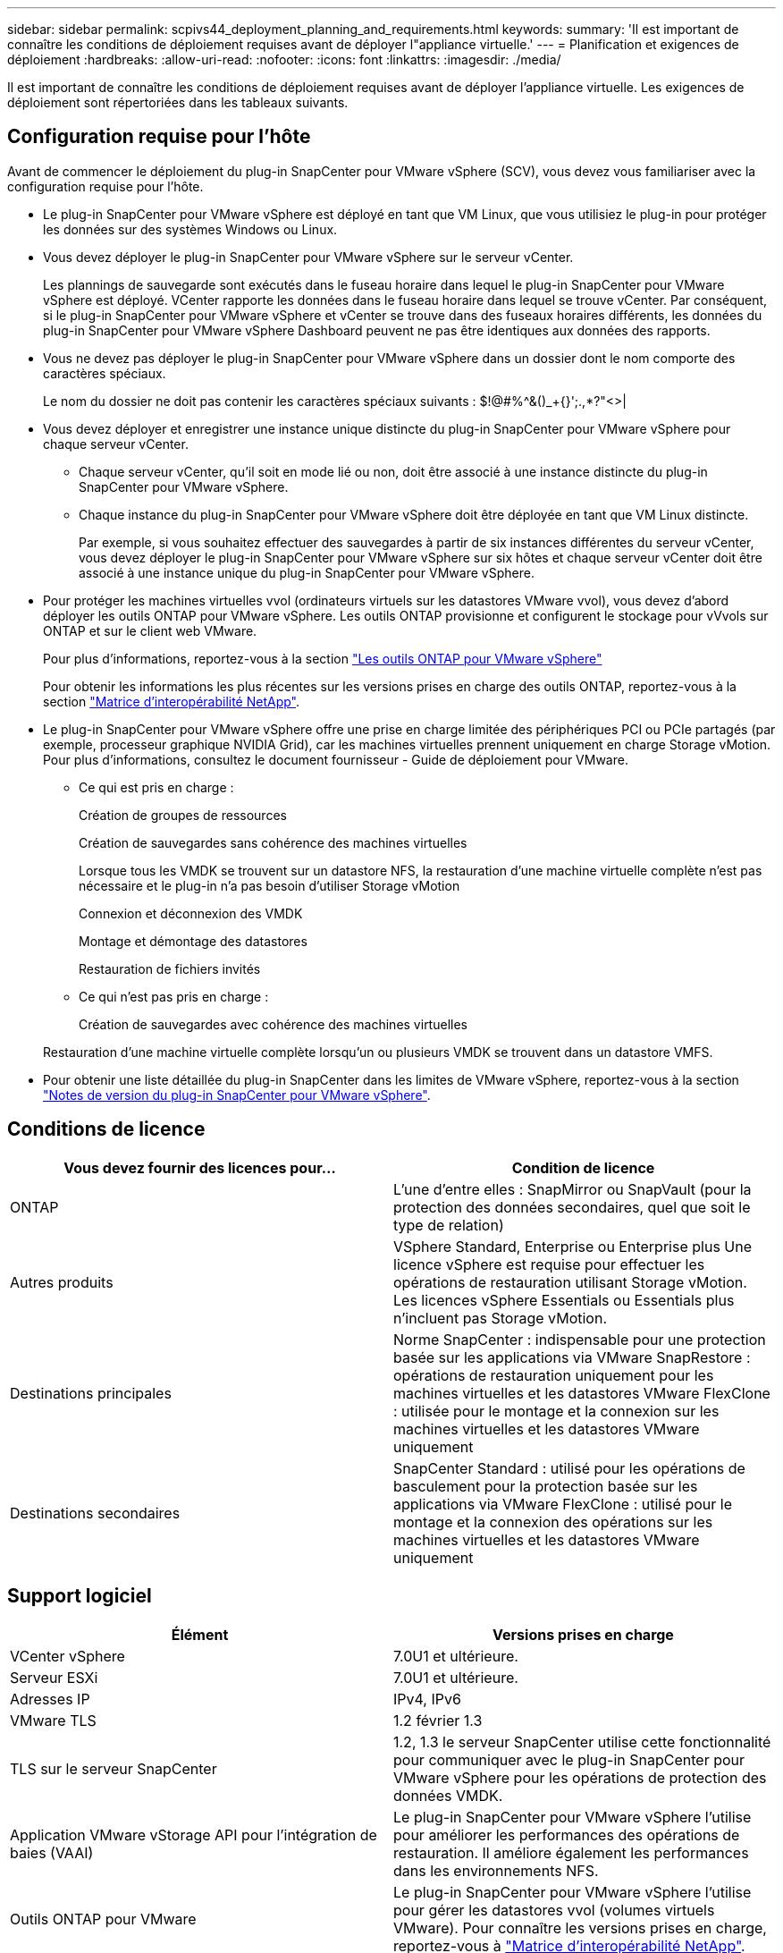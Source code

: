 ---
sidebar: sidebar 
permalink: scpivs44_deployment_planning_and_requirements.html 
keywords:  
summary: 'Il est important de connaître les conditions de déploiement requises avant de déployer l"appliance virtuelle.' 
---
= Planification et exigences de déploiement
:hardbreaks:
:allow-uri-read: 
:nofooter: 
:icons: font
:linkattrs: 
:imagesdir: ./media/


[role="lead"]
Il est important de connaître les conditions de déploiement requises avant de déployer l'appliance virtuelle. Les exigences de déploiement sont répertoriées dans les tableaux suivants.



== Configuration requise pour l'hôte

Avant de commencer le déploiement du plug-in SnapCenter pour VMware vSphere (SCV), vous devez vous familiariser avec la configuration requise pour l'hôte.

* Le plug-in SnapCenter pour VMware vSphere est déployé en tant que VM Linux, que vous utilisiez le plug-in pour protéger les données sur des systèmes Windows ou Linux.
* Vous devez déployer le plug-in SnapCenter pour VMware vSphere sur le serveur vCenter.
+
Les plannings de sauvegarde sont exécutés dans le fuseau horaire dans lequel le plug-in SnapCenter pour VMware vSphere est déployé. VCenter rapporte les données dans le fuseau horaire dans lequel se trouve vCenter. Par conséquent, si le plug-in SnapCenter pour VMware vSphere et vCenter se trouve dans des fuseaux horaires différents, les données du plug-in SnapCenter pour VMware vSphere Dashboard peuvent ne pas être identiques aux données des rapports.

* Vous ne devez pas déployer le plug-in SnapCenter pour VMware vSphere dans un dossier dont le nom comporte des caractères spéciaux.
+
Le nom du dossier ne doit pas contenir les caractères spéciaux suivants : $!@#%^&()_+{}';.,*?"<>|

* Vous devez déployer et enregistrer une instance unique distincte du plug-in SnapCenter pour VMware vSphere pour chaque serveur vCenter.
+
** Chaque serveur vCenter, qu'il soit en mode lié ou non, doit être associé à une instance distincte du plug-in SnapCenter pour VMware vSphere.
** Chaque instance du plug-in SnapCenter pour VMware vSphere doit être déployée en tant que VM Linux distincte.
+
Par exemple, si vous souhaitez effectuer des sauvegardes à partir de six instances différentes du serveur vCenter, vous devez déployer le plug-in SnapCenter pour VMware vSphere sur six hôtes et chaque serveur vCenter doit être associé à une instance unique du plug-in SnapCenter pour VMware vSphere.



* Pour protéger les machines virtuelles vvol (ordinateurs virtuels sur les datastores VMware vvol), vous devez d'abord déployer les outils ONTAP pour VMware vSphere. Les outils ONTAP provisionne et configurent le stockage pour vVvols sur ONTAP et sur le client web VMware.
+
Pour plus d'informations, reportez-vous à la section https://docs.netapp.com/us-en/ontap-tools-vmware-vsphere/index.html["Les outils ONTAP pour VMware vSphere"^]

+
Pour obtenir les informations les plus récentes sur les versions prises en charge des outils ONTAP, reportez-vous à la section https://imt.netapp.com/matrix/imt.jsp?components=117018;&solution=1259&isHWU&src=IMT["Matrice d'interopérabilité NetApp"^].

* Le plug-in SnapCenter pour VMware vSphere offre une prise en charge limitée des périphériques PCI ou PCIe partagés (par exemple, processeur graphique NVIDIA Grid), car les machines virtuelles prennent uniquement en charge Storage vMotion. Pour plus d'informations, consultez le document fournisseur - Guide de déploiement pour VMware.
+
** Ce qui est pris en charge :
+
Création de groupes de ressources

+
Création de sauvegardes sans cohérence des machines virtuelles

+
Lorsque tous les VMDK se trouvent sur un datastore NFS, la restauration d'une machine virtuelle complète n'est pas nécessaire et le plug-in n'a pas besoin d'utiliser Storage vMotion

+
Connexion et déconnexion des VMDK

+
Montage et démontage des datastores

+
Restauration de fichiers invités

** Ce qui n'est pas pris en charge :
+
Création de sauvegardes avec cohérence des machines virtuelles

+
Restauration d'une machine virtuelle complète lorsqu'un ou plusieurs VMDK se trouvent dans un datastore VMFS.



* Pour obtenir une liste détaillée du plug-in SnapCenter dans les limites de VMware vSphere, reportez-vous à la section link:scpivs44_release_notes.html["Notes de version du plug-in SnapCenter pour VMware vSphere"^].




== Conditions de licence

|===
| Vous devez fournir des licences pour… | Condition de licence 


| ONTAP | L'une d'entre elles : SnapMirror ou SnapVault (pour la protection des données secondaires, quel que soit le type de relation) 


| Autres produits | VSphere Standard, Enterprise ou Enterprise plus Une licence vSphere est requise pour effectuer les opérations de restauration utilisant Storage vMotion. Les licences vSphere Essentials ou Essentials plus n'incluent pas Storage vMotion. 


| Destinations principales | Norme SnapCenter : indispensable pour une protection basée sur les applications via VMware SnapRestore : opérations de restauration uniquement pour les machines virtuelles et les datastores VMware FlexClone : utilisée pour le montage et la connexion sur les machines virtuelles et les datastores VMware uniquement 


| Destinations secondaires | SnapCenter Standard : utilisé pour les opérations de basculement pour la protection basée sur les applications via VMware FlexClone : utilisé pour le montage et la connexion des opérations sur les machines virtuelles et les datastores VMware uniquement 
|===


== Support logiciel

|===
| Élément | Versions prises en charge 


| VCenter vSphere | 7.0U1 et ultérieure. 


| Serveur ESXi | 7.0U1 et ultérieure. 


| Adresses IP | IPv4, IPv6 


| VMware TLS | 1.2 février 1.3 


| TLS sur le serveur SnapCenter | 1.2, 1.3 le serveur SnapCenter utilise cette fonctionnalité pour communiquer avec le plug-in SnapCenter pour VMware vSphere pour les opérations de protection des données VMDK. 


| Application VMware vStorage API pour l'intégration de baies (VAAI) | Le plug-in SnapCenter pour VMware vSphere l'utilise pour améliorer les performances des opérations de restauration. Il améliore également les performances dans les environnements NFS. 


| Outils ONTAP pour VMware | Le plug-in SnapCenter pour VMware vSphere l'utilise pour gérer les datastores vvol (volumes virtuels VMware). Pour connaître les versions prises en charge, reportez-vous à https://imt.netapp.com/matrix/imt.jsp?components=117018;&solution=1259&isHWU&src=IMT["Matrice d'interopérabilité NetApp"^]. 
|===
Pour obtenir les dernières informations sur les versions prises en charge, reportez-vous à la section https://imt.netapp.com/matrix/imt.jsp?components=117018;&solution=1259&isHWU&src=IMT["Matrice d'interopérabilité NetApp"^].



==== Configuration requise pour le protocole NVMe over TCP

Configuration logicielle minimale requise pour la prise en charge du protocole NVMe over TCP :

* VCenter vSphere 7.0U3
* ESXi 7.0U3
* ONTAP 9.10.1




== Les besoins en termes d'espace et de dimensionnement

|===
| Élément | De formation 


| Système d'exploitation | Linux 


| Nombre minimal de processeurs | 4 cœurs 


| RAM minimale | Minimum: 12 Go recommandé: 16 Go 


| Espace disque minimum pour le plug-in SnapCenter pour VMware vSphere, les journaux et la base de données MySQL | 100 GO 
|===


== Connexion et port requis

|===
| Type de port | Port préconfiguré 


| Port du serveur VMware ESXi | 443 (HTTPS), bidirectionnel la fonction Restauration de fichiers invités utilise ce port. 


| Plug-in SnapCenter pour port VMware vSphere  a| 
8144 (HTTPS), bidirectionnel le port est utilisé pour les communications à partir du client VMware vSphere et du serveur SnapCenter. 8080 bidirectionnel ce port est utilisé pour gérer les appliances virtuelles.

Remarque : le port personnalisé pour l'ajout de l'hôte de distributeur sélectif à SnapCenter est pris en charge.



| Port du serveur VMware vSphere vCenter | Vous devez utiliser le port 443 si vous protégez les machines virtuelles vvol. 


| Cluster de stockage ou port de VM de stockage | 443 (HTTPS), bidirectionnel 80 (HTTP), le port est utilisé pour la communication entre l'appliance virtuelle et la machine virtuelle de stockage ou le cluster contenant la machine virtuelle de stockage. 
|===


== Configurations prises en charge

Chaque instance de plug-in ne prend en charge qu'un seul serveur vCenter. Les vCenters en mode lié sont pris en charge. Plusieurs instances de plug-in peuvent prendre en charge le même serveur SnapCenter, comme illustré dans la figure suivante.

image:scpivs44_image4.png["Représentation graphique de configuration prise en charge"]



== Privilèges RBAC requis

Le compte administrateur vCenter doit disposer des privilèges vCenter requis, comme indiqué dans le tableau suivant.

|===
| Pour effectuer cette opération… | Vous devez disposer de ces privilèges vCenter… 


| Déploiement et enregistrement du plug-in SnapCenter pour VMware vSphere dans vCenter | Extension : extension du registre 


| Mettez à niveau ou supprimez le plug-in SnapCenter pour VMware vSphere  a| 
Extension

* Mettre à jour l'extension
* Annuler l'enregistrement de l'extension




| Autorisez le compte d'utilisateur vCenter Credential enregistré dans SnapCenter pour valider l'accès des utilisateurs au plug-in SnapCenter pour VMware vSphere | sessions.validate.session 


| Autoriser les utilisateurs à accéder au plug-in SnapCenter pour VMware vSphere | Administrateur du distributeur auxiliaire sélectif sauvegarde du distributeur sélectif Restauration du fichier invité du distributeur auxiliaire Restauration du distributeur sélectif vue le privilège doit être attribué à la racine du vCenter. 
|===


== AutoSupport

Le plug-in SnapCenter pour VMware vSphere fournit un minimum d'informations pour suivre son utilisation, y compris l'URL du plug-in. AutoSupport comprend un tableau des plug-ins installés qui est affiché par le visualiseur AutoSupport.
